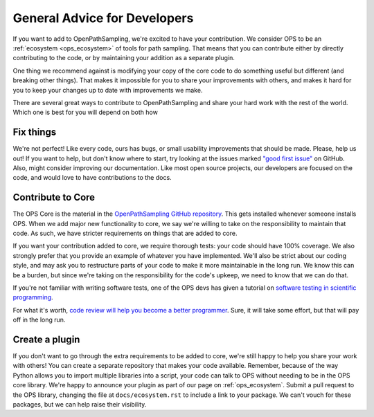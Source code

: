 .. _dev_general_advice:

General Advice for Developers
=============================

If you want to add to OpenPathSampling, we're excited to have your
contribution. We consider OPS to be an :ref:`ecosystem <ops_ecosystem>` of
tools for path sampling. That means that you can contribute either by
directly contributing to the code, or by maintaining your addition as a
separate plugin.

One thing we recommend against is modifying your copy of the core code to do
something useful but different (and breaking other things). That makes it
impossible for you to share your improvements with others, and makes it hard
for you to keep your changes up to date with improvements we make.

There are several great ways to contribute to OpenPathSampling and share
your hard work with the rest of the world. Which one is best for you will
depend on both how 

Fix things
----------

We're not perfect! Like every code, ours has bugs, or small usability
improvements that should be made. Please, help us out! If you want to help,
but don't know where to start, try looking at the issues marked `"good first
issue"`_ on GitHub. Also, might consider improving our documentation. Like
most open source projects, our developers are focused on the code, and would
love to have contributions to the docs.

.. _"good first issue": https://github.com/openpathsampling/openpathsampling/issues?q=is%3Aissue+is%3Aopen+label%3A%22good+first+issue%22

Contribute to Core
------------------

The OPS Core is the material in the `OpenPathSampling GitHub repository
<https://github.com/openpathsampling/openpathsampling>`_. This gets
installed whenever someone installs OPS. When we add major new functionality
to core, we say we're willing to take on the responsibility to maintain that
code. As such, we have stricter requirements on things that are added to
core.

If you want your contribution added to core, we require thorough tests: your
code should have 100% coverage. We also strongly prefer that you provide an
example of whatever you have implemented. We'll also be strict about our
coding style, and may ask you to restructure parts of your code to make it
more maintainable in the long run. We know this can be a burden, but since
we're taking on the responsibility for the code's upkeep, we need to know
that we can do that.

If you're not familiar with writing software tests, one of the OPS devs has
given a tutorial on `software testing in scientific programming
<https://training.e-cam2020.eu/files/5ca5ba6fe4b0fed490544a7b?dataset=5ca5b9dfe4b0fed490544a56&space=5ca35151e4b0fed490540623>`_.

For what it's worth, `code review will help you become a better programmer
<https://simpleprogrammer.com/why-code-reviews-make-better-code-teams/>`_.
Sure, it will take some effort, but that will pay off in the long run.

Create a plugin
---------------

If you don't want to go through the extra requirements to be added to core,
we're still happy to help you share your work with others! You can create a
separate repository that makes your code available. Remember, because of the
way Python allows you to import multiple libraries into a script, your code
can talk to OPS without needing to be in the OPS core library. We're happy
to announce your plugin as part of our page on :ref:`ops_ecosystem`. Submit
a pull request to the OPS library, changing the file at
``docs/ecosystem.rst`` to include a link to your package. We can't vouch for
these packages, but we can help raise their visibility.
